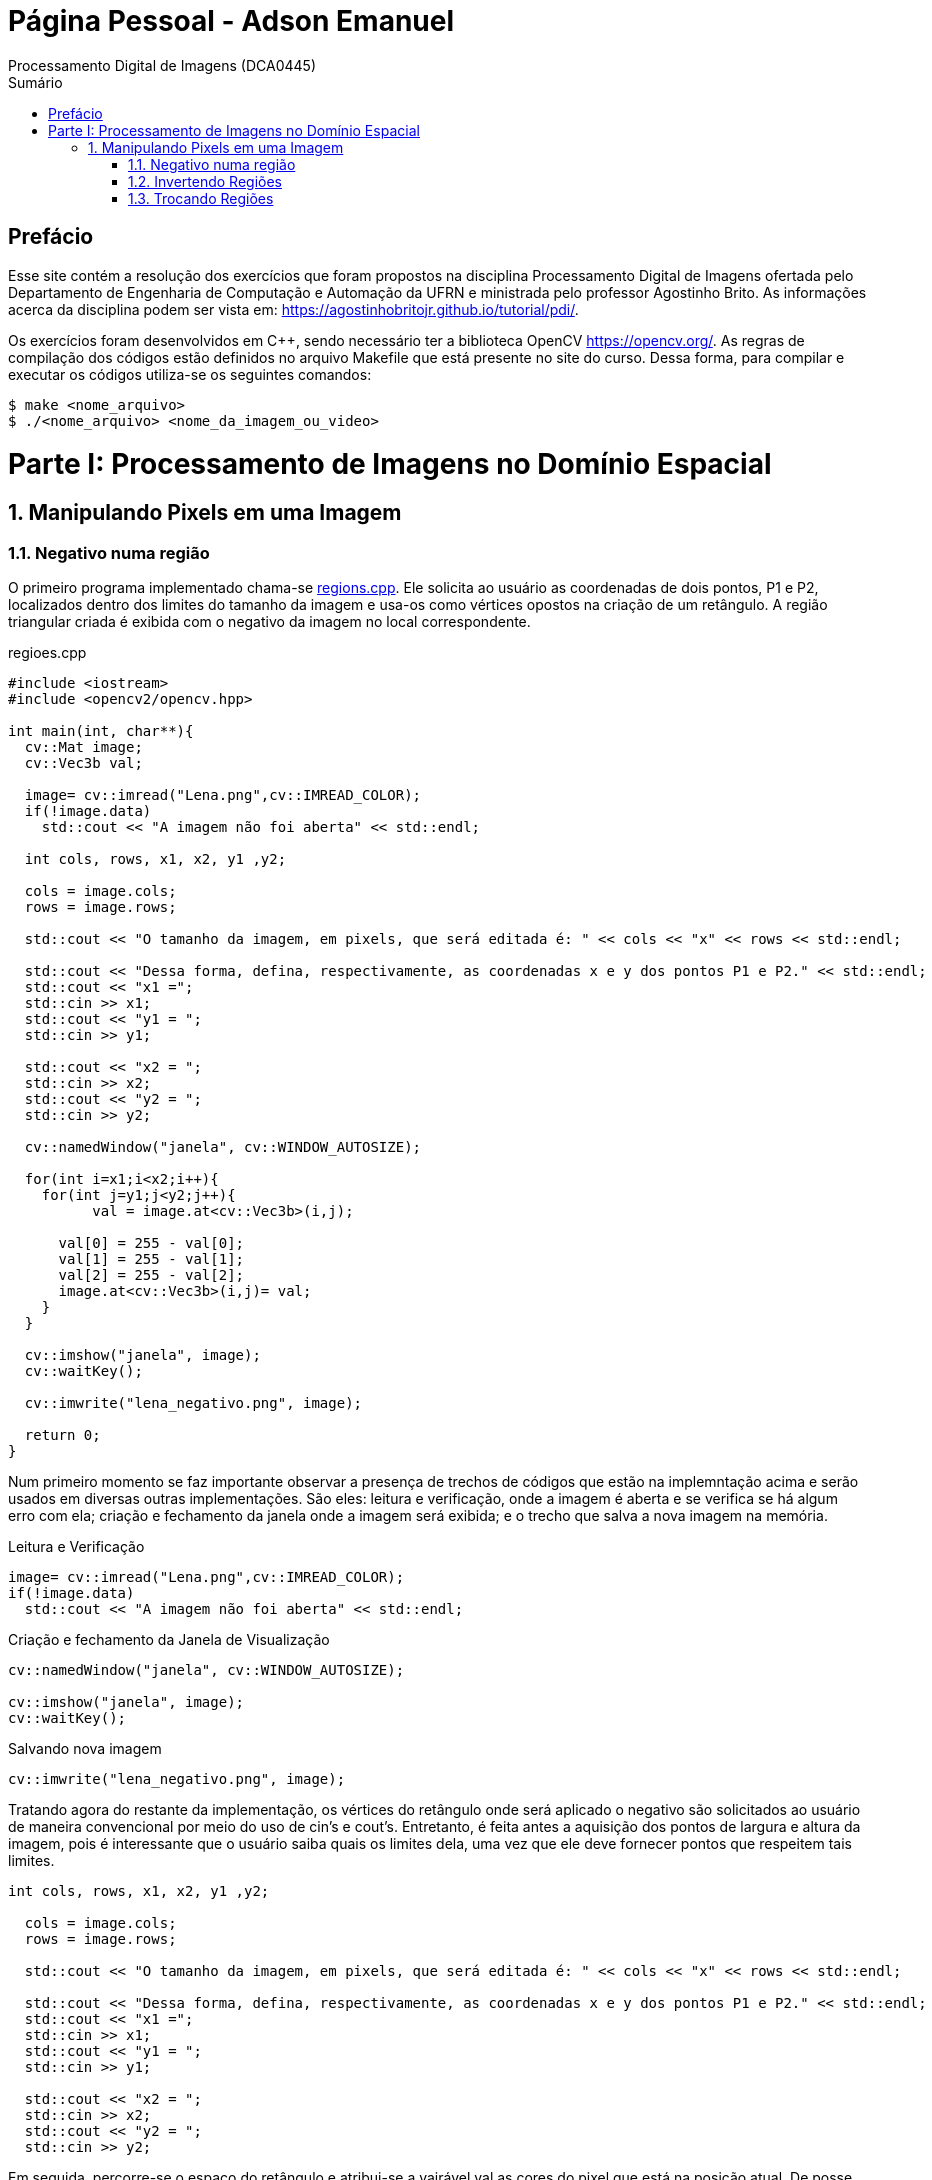 = Página Pessoal - Adson Emanuel
Processamento Digital de Imagens (DCA0445)
:toc: left
:toc-title: Sumário
:doctype: book

== Prefácio

[.text-justify]
Esse site contém a resolução dos exercícios que foram propostos na disciplina Processamento Digital de Imagens ofertada pelo Departamento de Engenharia de Computação e Automação da UFRN e ministrada pelo professor Agostinho Brito. As informações acerca da disciplina podem ser vista em: https://agostinhobritojr.github.io/tutorial/pdi/.

[.text-justify]
Os exercícios foram desenvolvidos em C++, sendo necessário ter a biblioteca OpenCV https://opencv.org/. As regras de compilação dos códigos estão definidos no arquivo Makefile que está presente no site do curso. Dessa forma, para compilar e executar os códigos utiliza-se os seguintes comandos:

[source,SHELL]
----
$ make <nome_arquivo>
$ ./<nome_arquivo> <nome_da_imagem_ou_video>
----

= Parte I: Processamento de Imagens no Domínio Espacial

== 1. Manipulando Pixels em uma Imagem

=== 1.1. Negativo numa região

[.text-justify]
O primeiro programa implementado chama-se <<regions,regions.cpp>>. Ele solicita ao usuário as coordenadas de dois pontos, P1 e P2, localizados dentro dos limites do tamanho da imagem e usa-os como vértices opostos na criação de um retângulo. A região triangular criada é exibida com o negativo da imagem no local correspondente.

[#regions]
.regioes.cpp
[source, CPP]
----
#include <iostream>
#include <opencv2/opencv.hpp>

int main(int, char**){
  cv::Mat image;
  cv::Vec3b val;

  image= cv::imread("Lena.png",cv::IMREAD_COLOR);
  if(!image.data)
    std::cout << "A imagem não foi aberta" << std::endl;
  
  int cols, rows, x1, x2, y1 ,y2;
  
  cols = image.cols;
  rows = image.rows;

  std::cout << "O tamanho da imagem, em pixels, que será editada é: " << cols << "x" << rows << std::endl;
  
  std::cout << "Dessa forma, defina, respectivamente, as coordenadas x e y dos pontos P1 e P2." << std::endl;
  std::cout << "x1 =";
  std::cin >> x1;
  std::cout << "y1 = ";
  std::cin >> y1;
  
  std::cout << "x2 = ";
  std::cin >> x2;
  std::cout << "y2 = ";
  std::cin >> y2;
  
  cv::namedWindow("janela", cv::WINDOW_AUTOSIZE);

  for(int i=x1;i<x2;i++){
    for(int j=y1;j<y2;j++){
	  val = image.at<cv::Vec3b>(i,j);

      val[0] = 255 - val[0];
      val[1] = 255 - val[1];
      val[2] = 255 - val[2];
      image.at<cv::Vec3b>(i,j)= val;
    }
  }
  
  cv::imshow("janela", image);  
  cv::waitKey();
  
  cv::imwrite("lena_negativo.png", image);
  
  return 0;
}
----

[.text-justify]
Num primeiro momento se faz importante observar a presença de trechos de códigos que estão na implemntação acima e serão usados em diversas outras implementações. São eles: leitura e verificação, onde a imagem é aberta e se verifica se há algum erro com ela; criação e fechamento da janela onde a imagem será exibida; e o trecho que salva a nova imagem na memória.

.Leitura e Verificação
[source, CPP]
----
image= cv::imread("Lena.png",cv::IMREAD_COLOR);
if(!image.data)
  std::cout << "A imagem não foi aberta" << std::endl;
----

.Criação e fechamento da Janela de Visualização
[source, CPP]
----
cv::namedWindow("janela", cv::WINDOW_AUTOSIZE);

cv::imshow("janela", image);  
cv::waitKey();
----

.Salvando nova imagem
[source, CPP]
----
cv::imwrite("lena_negativo.png", image);
----

[.text-justify]
Tratando agora do restante da implementação, os vértices do retângulo onde será aplicado o negativo são solicitados ao usuário de maneira convencional por meio do uso de cin’s e cout’s. Entretanto, é feita antes a aquisição dos pontos de largura e altura da imagem, pois é interessante que o usuário saiba quais os limites dela, uma vez que ele deve fornecer pontos que respeitem tais limites.

[source, CPP]
----
int cols, rows, x1, x2, y1 ,y2;
  
  cols = image.cols;
  rows = image.rows;

  std::cout << "O tamanho da imagem, em pixels, que será editada é: " << cols << "x" << rows << std::endl;
  
  std::cout << "Dessa forma, defina, respectivamente, as coordenadas x e y dos pontos P1 e P2." << std::endl;
  std::cout << "x1 =";
  std::cin >> x1;
  std::cout << "y1 = ";
  std::cin >> y1;
  
  std::cout << "x2 = ";
  std::cin >> x2;
  std::cout << "y2 = ";
  std::cin >> y2;
----

[.text-justify]
Em seguida, percorre-se o espaço do retângulo e atribui-se a vairável val as cores do pixel que está na posição atual. De posse dessa informação, o efeito negativo é aplicado ao subtrair cada valor de canal de cor do valor máximo possível (255). Por fim, os novos valores de cada canal de cor são atualizados. 

[source, CPP]
----
for(int i=x1;i<x2;i++){
    for(int j=y1;j<y2;j++){
	  val = image.at<cv::Vec3b>(i,j);

      val[0] = 255 - val[0];
      val[1] = 255 - val[1];
      val[2] = 255 - val[2];
      image.at<cv::Vec3b>(i,j)= val;
    }
  }
----

[.text-justify]
Um exemplo de execução do programa pode ser visto a seguir.

[terminal_regions.png]
.Terminal: regions.cpp
image::PDI/1/terminal_regions.png[terminal_regions, 512, 512]

[#Lena.png]
.Entrada - Lena.png
image::PDI/1/Lena.png[Lena, 512, 512]

[#Lena_negativo.png]
.Saída - Lena_negativo.png
image::PDI/1/lena_negativo.png[Lena_negativo, 512, 512]

[.text-justify]
Primeiramente, foi proposto compilar e executar o programa <<pixels,pixels.cpp>>, que consiste em abrir uma imagem (<<bolhas,bolhas.png>>) e cobrir uma região com uma coloração qualquer.

[#bolhas.png]
.Bolhas.png
image::PDI/2/bolhas.png[bolhas, 250, 250]

[#pixels.cpp]
.Código Fonte pixels.cpp
[source,pixels]
----
#include <iostream>
#include <opencv2/opencv.hpp>

int main(int, char**){
  cv::Mat image;
  cv::Vec3b val;

  image= cv::imread("bolhas.png",cv::IMREAD_GRAYSCALE);
  if(!image.data)
    std::cout << "nao abriu bolhas.png" << std::endl;

  cv::namedWindow("janela", cv::WINDOW_AUTOSIZE);

  for(int i=200;i<210;i++){
    for(int j=10;j<200;j++){
      image.at<uchar>(i,j)=0;
    }
  }
  
  cv::imshow("janela", image);  
  cv::waitKey();

  image= cv::imread("bolhas.png",cv::IMREAD_COLOR);

  val[0] = 0;   //B
  val[1] = 0;   //G
  val[2] = 255; //R
  
  for(int i=200;i<210;i++){
    for(int j=10;j<200;j++){
      image.at<cv::Vec3b>(i,j)=val;
    }
  }

  cv::imshow("janela", image);  
  cv::waitKey();

  imwrite("cor_pixels.png", image);

  return 0;
}
----

[.text-justify]
Inicialmente é aberta uma imagem (<<bolhas,bolhas.png>>, nesse caso) e é feita a verificação se a imagem foi aberta corretamente, para mostrar na tela. Caso não seja possível abrir a imagem corretamente, é mostrado um aviso de erro.

[#pixels_incio.cpp]
.Início do Código pixels.cpp
[source,pixels_inicio]
----
#include <iostream>
#include <opencv2/opencv.hpp>

int main(int, char**){
  cv::Mat image;
  cv::Vec3b val;

  image= cv::imread("bolhas.png",cv::IMREAD_GRAYSCALE);
  if(!image.data)
    std::cout << "nao abriu bolhas.png" << std::endl;

  cv::namedWindow("janela", cv::WINDOW_AUTOSIZE);
----

[.text-justify]
Após isso, é realizado um preenchimento na cor preta (_image.at<uchar>(i,j)=0_), inicializando da linha 200 e coluna 10, e percorrendo até a linha 210 e coluna 200, a imagem resultante é mostrado em tela. Posteriormente, a mesma imagem é lida no formato colorido (_IMREAD_COLOR_) e, no mesmo local de preenchimento da cor preta, foi feito o preenchimento na cor vermelha, como indicado a imagem de <<bolhas_preenchidas,saída>>.

[#pixels_final.cpp]
.Final do Código pixels.cpp
[source,pixels_meio]
----
for(int i=200;i<210;i++){
    for(int j=10;j<200;j++){
      image.at<uchar>(i,j)=0;
    }
  }
  
  cv::imshow("janela", image);  
  cv::waitKey();

  image= cv::imread("bolhas.png",cv::IMREAD_COLOR);

  val[0] = 0;   //B
  val[1] = 0;   //G
  val[2] = 255; //R
  
  for(int i=200;i<210;i++){
    for(int j=10;j<200;j++){
      image.at<cv::Vec3b>(i,j)=val;
    }
  }
----

[#bolhas_preenchidas]
.Saída do Código
image::PDI/2/cor_pixels.png[bolhas_preenchidas, 250, 250]

=== 1.2. Invertendo Regiões

[.text-justify]
Utilizando o mesmo código do programa anterior como base, foi realizada a inversão de cores em uma região (especificada pelo usuário), de modo que, ao rodar uma imagem (<<biel, biel.png>>, nesse caso) e atribuir dois pontos P1 e P2 localizados na imagem, a região retangular de vértices compostas por esses pontos passe a ter o valor negativo da imagem original na região especificada. O código completo é mostrado <<regioes,abaixo>>.

[#biel]
.Biel.png
image::PDI/2/biel.png[biel, 250, 250]

[#regioes]
.Código Fonte regioes.cpp
[source, regioes]
----
#include <iostream>
#include <opencv2/opencv.hpp>

int main(int, char**){
  cv::Mat image;
  cv::Vec3b val;

  int P1x, P1y, P2x, P2y;

  image= cv::imread("biel.png",cv::IMREAD_GRAYSCALE);
  if(!image.data)
    std::cout << "nao abriu biel.png" << std::endl;

  std::cout << "Insira um valor para a linha de P1" << std::endl;
  std::cin >> P1x;

  std::cout << "Insira um valor para a coluna de P1" << std::endl;
  std::cin >> P1y;

  std::cout << "Insira um valor para a linha de P2" << std::endl;
  std::cin >> P2x;

  std::cout << "Insira um valor para a coluna de P2" << std::endl;
  std::cin >> P2y;

  cv::namedWindow("janela", cv::WINDOW_AUTOSIZE);

  for(int i=P1x;i<P2x;i++){
    for(int j=P1y;j<P2y;j++){
      image.at<uchar>(i,j)=255 - image.at<uchar>(i,j);
    }
  }
  
  cv::imshow("janela", image);  
  cv::waitKey();

  imwrite("bielinversa.png", image);

  return 0;
}
----

[.text-justify]
Após a imagem ser aberta, é solicitado ao usuário o preenchimento das posições _x_ e _y_ dos pontos P1 e P2, respectivamente.

[#regioes_inicio.cpp]
.Início do Código regioes.cpp
[source, regioes_inicio]
----
#include <iostream>
#include <opencv2/opencv.hpp>

int main(int, char**){
  cv::Mat image;
  cv::Vec3b val;

  int P1x, P1y, P2x, P2y;

  image= cv::imread("biel.png",cv::IMREAD_GRAYSCALE);
  if(!image.data)
    std::cout << "nao abriu biel.png" << std::endl;

  std::cout << "Insira um valor para a linha de P1" << std::endl;
  std::cin >> P1x;

  std::cout << "Insira um valor para a coluna de P1" << std::endl;
  std::cin >> P1y;

  std::cout << "Insira um valor para a linha de P2" << std::endl;
  std::cin >> P2x;

  std::cout << "Insira um valor para a coluna de P2" << std::endl;
  std::cin >> P2y;
----

[.text-justify]
Por fim, é mostrada a imagem original, e depois é realizada uma varredura dentro da região especificada pelos pontos, cada _pixel_ dentro da região recebe o seu valor invertido, obtido através da subtração do valor máximo que um _pixel_ pode assumir (255), menos o valor atual do _pixel_ analisado. Após percorrer toda a região retangular, a imagem final é mostrada.

[#regioes_final.cpp]
.Final do Código regioes.cpp
[source, regioes_fim]
----
  cv::namedWindow("janela", cv::WINDOW_AUTOSIZE);

  for(int i=P1x;i<P2x;i++){
    for(int j=P1y;j<P2y;j++){
      image.at<uchar>(i,j)=255 - image.at<uchar>(i,j);
    }
  }
    
  cv::imshow("janela", image);  
  cv::waitKey();

  imwrite("bielinversa.png", image);

  return 0;
}
----

O resultado final pode ser visto na figura <<biel_inversa,abaixo>>.

[#biel_inversa]
.Exemplo de Biel Inversa
image::PDI/2/bielinversa.png[biel_inversa, 250, 250]

=== 1.3. Trocando Regiões

[.text-justify]
A terceira atividade relacionada a este tópico foi para trocar as regiões de uma figura, para isso, foi utilizada a imagem do <<#biel.png,Biel>> mostrada anteriormente. O código trocaregioes.cpp está listado abaixo.

[#trocaregioes]
.Código Fonte trocaregioes.cpp
[source, trocaregioes.cpp]
----
#include <iostream>
#include <opencv2/opencv.hpp>

int main(int, char**){
  cv::Mat image;
  cv::Vec3b val;

  image= cv::imread("biel.png",cv::IMREAD_GRAYSCALE);
  if(!image.data)
    std::cout << "nao abriu biel.png" << std::endl;

  cv:: Size tam = image.size();
  
  cv::imshow("janela 1", image);  
  cv::waitKey();

  cv:: Mat q1 = image(cv::Rect(0, 0, tam.width/2, tam.height/2));
  cv:: Mat q2 = image(cv::Rect(0, tam.width/2, tam.width/2, tam.height/2));
  cv:: Mat q3 = image(cv::Rect(tam.height/2, 0, tam.width/2, tam.height/2));
  cv:: Mat q4 = image(cv::Rect(tam.height/2, tam.width/2, tam.width/2, tam.height/2));

  cv::Mat l1, l2, imgtrocada;
  cv::hconcat(q4, q2, l1);
  cv::hconcat(q3, q1, l2);
  cv::vconcat(l1, l2, imgtrocada);

  cv::imshow("janela 2", imgtrocada);
  cv::waitKey();

  imwrite("trocada.png", imgtrocada);

  return 0;
}
----

[.text-justify]
Esse código consiste em dividir a imagem em 4 quadrantes e inverter a posição deles (_q1_ com _q4_ e _q2_ com _q3_). Inicialmente, após a imagem ser aberta, é armazenado o tamanho da imagem, que indica a quantidade de linhas e colunas presentes na figura aberta. É feita a separação dos quadrantes da imagem da seguinte maneira:

[.text-justify]
* _q1_: Começa da primeira linha e primeira coluna da imagem (_0_, _0_) e se extende até a metade da figura (_nlinhas/2_, _ncolunas/2_);
* _q2_: Começa na primeira linha e na metade das colunas da imagem (_0_, _ncolunas/2_), e vai até a metade das linhas e última coluna da imagem (_nlinhas/2_, _ncolunas/2_);
* _q3_: Inicia na metade das linhas e primeira coluna da figura (_nlinhas/2_, _0_), e se extende até a metade da figura (_nlinhas/2_, _ncolunas/2_);
* _q4_: Inicia na metade das linhas e metade das colunas da figura (_nlinhas/2_, _ncolunas/2_), e se extende até a última linha e última coluna da figura (_nlinhas/2_, _ncolunas/2_).

[.text-justify]
*Obs.: A distância sempre é dividida por 2 pelo fato do código estar indicando o tamanho que será percorrido para cortar os quadrantes, não necessariamente ao exato pixel inicial e final.*

[#trocaregioes_inicio]
.Início do Código trocaregioes.cpp
[source, trocaregioes_inicio]
----
#include <iostream>
#include <opencv2/opencv.hpp>

int main(int, char**){
  cv::Mat image;
  cv::Vec3b val;

  image= cv::imread("biel.png",cv::IMREAD_GRAYSCALE);
  if(!image.data)
    std::cout << "nao abriu biel.png" << std::endl;

  cv:: Size tam = image.size();
  
  cv::imshow("janela 1", image);  
  cv::waitKey();

  cv:: Mat q1 = image(cv::Rect(0, 0, tam.width/2, tam.height/2));
  cv:: Mat q2 = image(cv::Rect(0, tam.width/2, tam.width/2, tam.height/2));
  cv:: Mat q3 = image(cv::Rect(tam.height/2, 0, tam.width/2, tam.height/2));
  cv:: Mat q4 = image(cv::Rect(tam.height/2, tam.width/2, tam.width/2, tam.height/2));
----

[.text-justify]
Para trocar os valores das regiões da figura, é utilizada a função de concatenação de matrizes, onde na primeira metade (_l1_) estarão os quadrantes _q2_ e _q4_, e na segunda metade (_l2_) estarão os quadrantes _q3_ e _q1_.

[#trocaregioes_final]
.Final do Código trocaregioes.cpp
[source, trocaregioes_final_]
----
cv::Mat l1, l2, imgtrocada;
  cv::hconcat(q4, q2, l1);
  cv::hconcat(q3, q1, l2);
  cv::vconcat(l1, l2, imgtrocada);

  cv::imshow("janela 2", imgtrocada);
  cv::waitKey();

  imwrite("trocada.png", imgtrocada);

  return 0;
}
----

[.text-justify]
A imagem resultante do processo utilizando a imagem <<#biel, original>> é vista na figura <<#biel_trocada, abaixo>>.

[#biel_trocada]
.Biel Trocada
image::PDI/2/trocada.png[biel_trocada, 250, 250]
